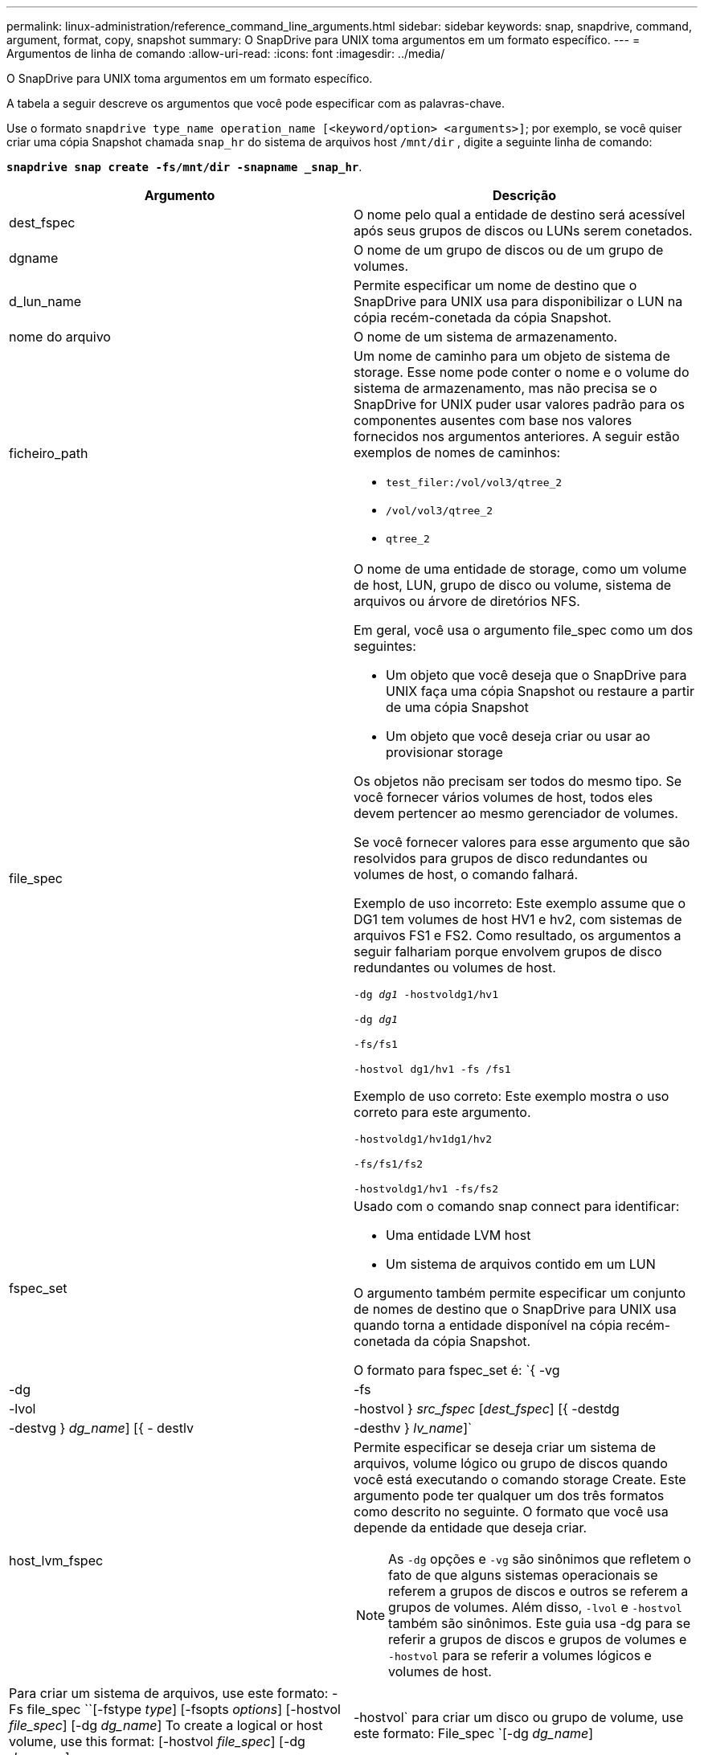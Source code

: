 ---
permalink: linux-administration/reference_command_line_arguments.html 
sidebar: sidebar 
keywords: snap, snapdrive, command, argument, format, copy, snapshot 
summary: O SnapDrive para UNIX toma argumentos em um formato específico. 
---
= Argumentos de linha de comando
:allow-uri-read: 
:icons: font
:imagesdir: ../media/


[role="lead"]
O SnapDrive para UNIX toma argumentos em um formato específico.

A tabela a seguir descreve os argumentos que você pode especificar com as palavras-chave.

Use o formato `snapdrive type_name operation_name [<keyword/option> <arguments>]`; por exemplo, se você quiser criar uma cópia Snapshot chamada `snap_hr` do sistema de arquivos host `/mnt/dir` , digite a seguinte linha de comando:

`*snapdrive snap create -fs/mnt/dir -snapname _snap_hr*`.

|===
| Argumento | Descrição 


 a| 
dest_fspec
 a| 
O nome pelo qual a entidade de destino será acessível após seus grupos de discos ou LUNs serem conetados.



 a| 
dgname
 a| 
O nome de um grupo de discos ou de um grupo de volumes.



 a| 
d_lun_name
 a| 
Permite especificar um nome de destino que o SnapDrive para UNIX usa para disponibilizar o LUN na cópia recém-conetada da cópia Snapshot.



 a| 
nome do arquivo
 a| 
O nome de um sistema de armazenamento.



 a| 
ficheiro_path
 a| 
Um nome de caminho para um objeto de sistema de storage. Esse nome pode conter o nome e o volume do sistema de armazenamento, mas não precisa se o SnapDrive for UNIX puder usar valores padrão para os componentes ausentes com base nos valores fornecidos nos argumentos anteriores. A seguir estão exemplos de nomes de caminhos:

* `test_filer:/vol/vol3/qtree_2`
* `/vol/vol3/qtree_2`
* `qtree_2`




 a| 
file_spec
 a| 
O nome de uma entidade de storage, como um volume de host, LUN, grupo de disco ou volume, sistema de arquivos ou árvore de diretórios NFS.

Em geral, você usa o argumento file_spec como um dos seguintes:

* Um objeto que você deseja que o SnapDrive para UNIX faça uma cópia Snapshot ou restaure a partir de uma cópia Snapshot
* Um objeto que você deseja criar ou usar ao provisionar storage


Os objetos não precisam ser todos do mesmo tipo. Se você fornecer vários volumes de host, todos eles devem pertencer ao mesmo gerenciador de volumes.

Se você fornecer valores para esse argumento que são resolvidos para grupos de disco redundantes ou volumes de host, o comando falhará.

Exemplo de uso incorreto: Este exemplo assume que o DG1 tem volumes de host HV1 e hv2, com sistemas de arquivos FS1 e FS2. Como resultado, os argumentos a seguir falhariam porque envolvem grupos de disco redundantes ou volumes de host.

`-dg _dg1_ -hostvoldg1/hv1`

`-dg _dg1_`

`-fs/fs1`

`-hostvol dg1/hv1 -fs /fs1`

Exemplo de uso correto: Este exemplo mostra o uso correto para este argumento.

`-hostvoldg1/hv1dg1/hv2`

`-fs/fs1/fs2`

`-hostvoldg1/hv1 -fs/fs2`



 a| 
fspec_set
 a| 
Usado com o comando snap connect para identificar:

* Uma entidade LVM host
* Um sistema de arquivos contido em um LUN


O argumento também permite especificar um conjunto de nomes de destino que o SnapDrive para UNIX usa quando torna a entidade disponível na cópia recém-conetada da cópia Snapshot.

O formato para fspec_set é: `{ -vg | -dg | -fs | -lvol | -hostvol } _src_fspec_ [_dest_fspec_] [{ -destdg | -destvg } _dg_name_] [{ - destlv | -desthv } _lv_name_]`



 a| 
host_lvm_fspec
 a| 
Permite especificar se deseja criar um sistema de arquivos, volume lógico ou grupo de discos quando você está executando o comando storage Create. Este argumento pode ter qualquer um dos três formatos como descrito no seguinte. O formato que você usa depende da entidade que deseja criar.


NOTE: As `-dg` opções e `-vg` são sinônimos que refletem o fato de que alguns sistemas operacionais se referem a grupos de discos e outros se referem a grupos de volumes. Além disso, `-lvol` e `-hostvol` também são sinônimos. Este guia usa -dg para se referir a grupos de discos e grupos de volumes e `-hostvol` para se referir a volumes lógicos e volumes de host.



 a| 
Para criar um sistema de arquivos, use este formato: -Fs file_spec ``[-fstype _type_] [-fsopts _options_] [-hostvol _file_spec_] [-dg _dg_name_] To create a logical or host volume, use this format: [-hostvol _file_spec_] [-dg _dg_name_] | -hostvol` para criar um disco ou grupo de volume, use este formato: File_spec `[-dg _dg_name_] | -dg _dg_name_`

Você deve nomear a entidade de nível superior que você está criando. Você não precisa fornecer nomes para quaisquer entidades subjacentes. Se você não fornecer nomes para as entidades subjacentes, o SnapDrive para UNIX os cria com nomes gerados internamente.

Se você especificar que o SnapDrive para UNIX cria um sistema de arquivos, especifique um tipo que o SnapDrive para UNIX suporta com o LVM host. Estes tipos incluem `ext4` ou `ext3`

A opção `-fsopts` é usada para especificar opções a serem passadas para a operação de host que cria o novo sistema de arquivos; por exemplo `mkfs`, .



 a| 
ig_name
 a| 
O nome de um grupo de iniciadores.



 a| 
long_filer_path
 a| 
Um nome de caminho que inclui o nome do sistema de armazenamento, o nome do volume e, possivelmente, outros elementos de diretório e arquivo dentro desse volume. A seguir estão exemplos de nomes de caminhos longos:

`test_filer:/vol/vol3/qtree_2`

`10.10.10.1:/vol/vol4/lun_21`



 a| 
long_lun_name
 a| 
Um nome que inclui o nome do sistema de armazenamento, o volume e o nome do LUN. O seguinte é um exemplo de um nome de LUN longo:

`test_filer:/vol/vol1/lunA`



 a| 
long_snap_name
 a| 
Um nome que inclui o nome do sistema de storage, o volume e o nome da cópia Snapshot. Veja a seguir um exemplo de um nome de cópia Snapshot longa: `test_filer:/vol/account_vol:snap_20040202`

Com os `snapdrive snap show` comandos e `snapdrive snap delete`, você pode usar o caractere asterisco (*) como curinga para corresponder a qualquer parte do nome de cópia Snapshot. Se você usar um caractere curinga, deverá colocá-lo no final do nome da cópia Snapshot. O SnapDrive para UNIX exibe uma mensagem de erro se você usar um curinga em qualquer outro ponto de um nome.

Exemplo: Este exemplo usa curingas com o `snap show` comando e o `snap delete` comando: `snap show myfiler:/vol/vol2:mysnap*`

`myfiler:/vol/vol2:/yoursnap* snap show myfiler:/vol/vol1/qtree1:qtree_snap* snap delete 10.10.10.10:/vol/vol2:mysnap* 10.10.10.11:/vol/vol3:yoursnap* hersnap`

Limitação para curingas: Não é possível inserir um curinga no meio de um nome de cópia Snapshot. Por exemplo, a linha de comando a seguir produz uma mensagem de erro porque o caractere curinga está no meio do nome da cópia Snapshot: `banana:/vol/vol1:my*snap`



 a| 
lun_name
 a| 
O nome de um LUN. Este nome não inclui o sistema de armazenamento e o volume onde o LUN está localizado. O seguinte é um exemplo de um nome LUN: Luna



 a| 
caminho
 a| 
Qualquer nome de caminho.



 a| 
prefixo_string
 a| 
prefixo usado na geração de nomes do clone de volume



 a| 
s_lun_name
 a| 
Indica uma entidade LUN que é capturada na cópia Snapshot especificada pelo `_long_snap_name_`.

|===
*Informações relacionadas*

xref:reference_storage_provisioning_command_lines.adoc[Linhas de comando de provisionamento de armazenamento]
